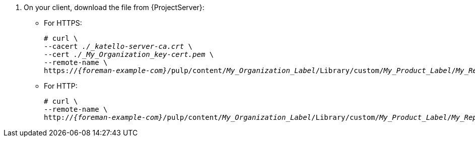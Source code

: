 . On your client, download the file from {ProjectServer}:
+
* For HTTPS:
+
[options="nowrap" subs="+quotes,attributes"]
----
# curl \
--cacert _./_katello-server-ca.crt_ \
--cert _./_My_Organization_key-cert.pem_ \
--remote-name \
https://_{foreman-example-com}_/pulp/content/_My_Organization_Label_/Library/custom/_My_Product_Label_/_My_Repository_Label_/_My_File_
----
+
* For HTTP:
+
[options="nowrap" subs="+quotes,attributes"]
----
# curl \
--remote-name \
http://_{foreman-example-com}_/pulp/content/_My_Organization_Label_/Library/custom/_My_Product_Label_/_My_Repository_Label_/_My_File_
----
